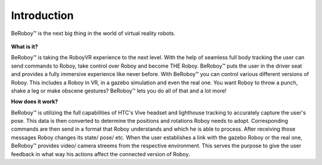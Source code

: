 Introduction
============

.. figure:: images/beroboy_poster.*
   :align: center
   :alt: BeRoboy™
         
   BeRoboy™ is the next big thing in the world of virtual reality robots.
   
   

**What is it?**

BeRoboy™ is taking the RoboyVR experience to the next level. With the help of seamless full body tracking
the user can send commands to Roboy, take control over Roboy and become THE Roboy. BeRoboy™ puts the user
in the driver seat and provides a fully immersive experience like never before. With BeRoboy™ you can
control various different versions of Roboy. This includes a Roboy in VR, in a gazebo simulation and even
the real one. You want Roboy to throw a punch, shake a leg or make obscene gestures? BeRoboy™ lets you do
all of that and a lot more!



**How does it work?**

BeRoboy™ is utilizing the full capabilities of HTC's Vive headset and lighthouse tracking to accurately
capture the user's pose. This data is then converted to determine the positions and rotations Roboy needs
to adopt. Corresponding commands are then send in a format that Roboy understands and which he is able to
process. After receiving those messages Roboy changes its state/ pose/ etc. When the user establishes a
link with the gazebo Roboy or the real one, BeRoboy™ provides video/ camera streems from the respective
environment. This serves the purpose to give the user feedback in what way his actions affect the connected
version of Roboy.





  

